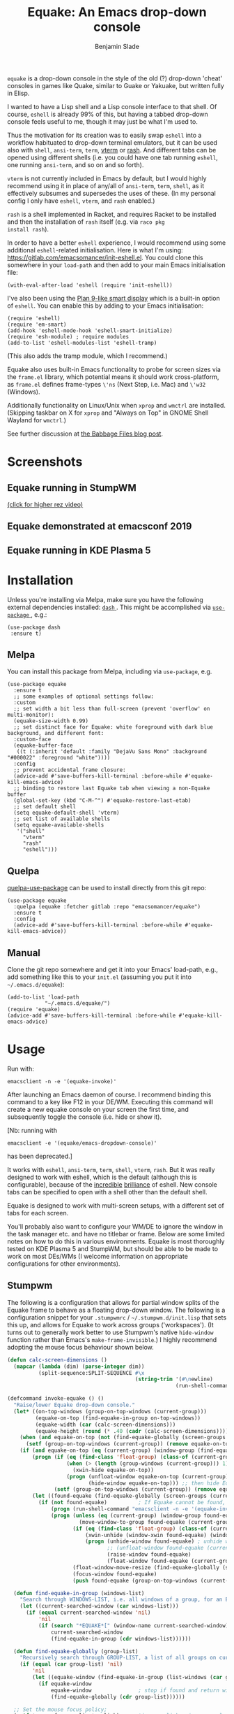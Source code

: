 #+TITLE: Equake: An Emacs drop-down console
#+AUTHOR: Benjamin Slade

[[./image/equake.png]]

=equake= is a drop-down console in the style of the old (?)  drop-down 'cheat' consoles in games like Quake, similar to Guake or Yakuake, but written fully in Elisp.

I wanted to have a Lisp shell and a Lisp console interface to that shell. Of course, =eshell= is already 99% of this, but having a tabbed drop-down console feels useful to me, though it may just be what I'm used to.

Thus the motivation for its creation was to easily swap =eshell= into a workflow habituated to drop-down terminal emulators, but it can be used also with =shell=, =ansi-term=, =term=, [[https://github.com/akermu/emacs-libvterm][vterm]] or [[http://rash-lang.org/][rash]]. And different tabs can be opened using different shells (i.e. you could have one tab running =eshell=, one running =ansi-term=, and so on and so forth).

=vterm= is not currently included in Emacs by default, but I would highly recommend using it in place of any/all of =ansi-term=, =term=, =shell=, as it effectively subsumes and supersedes the uses of these. (In my personal config I only have =eshell=, =vterm=, and =rash= enabled.)

=rash= is a shell implemented in Racket, and requires Racket to be
installed and then the installation of =rash= itself (e.g. via =raco pkg
install rash=).

In order to have a better =eshell= experience, I would recommend using some additional =eshell=-related initialisation. Here is what I'm using: [[https://gitlab.com/emacsomancer/init-eshell.el][https://gitlab.com/emacsomancer/init-eshell.el]]. You could clone this somewhere in your =load-path= and then add to your main Emacs initialisation file:

#+begin_src elisp
  (with-eval-after-load 'eshell (require 'init-eshell))
#+end_src
  
I've also been using the [[https://www.masteringemacs.org/article/complete-guide-mastering-eshell#plan-9-smart-shell][Plan 9-like smart display]] which is a built-in option of =eshell=.  You can enable this by adding to your Emacs initialisation:
  
#+begin_src elisp
  (require 'eshell)
  (require 'em-smart)
  (add-hook 'eshell-mode-hook 'eshell-smart-initialize)
  (require 'esh-module) ; require modules
  (add-to-list 'eshell-modules-list 'eshell-tramp)
#+end_src

(This also adds the tramp module, which I recommend.)

Equake also uses built-in Emacs functionality to probe for screen sizes via the =frame.el= library, which potential means it should work cross-platform, as =frame.el= defines frame-types =\'ns= (Next Step, i.e. Mac) and =\'w32= (Windows).

Additionally functionality on Linux/Unix when =xprop= and =wmctrl= are installed. (Skipping taskbar on X for =xprop= and "Always on Top" in GNOME Shell Wayland for =wmctrl=.)

See further discussion at [[https://babbagefiles.xyz/equake-elisp-console/][the Babbage Files blog post]].

* Screenshots
** Equake running in StumpWM
[[./image/equake-in-stumpwm.gif]]
[[./image/equake-in-stumpwm.webm][(click for higher rez video)]]

** Equake demonstrated at emacsconf 2019
[[https://media.emacsconf.org/2019/30.html][./image/emacsconf-2019-30-equake--emacsomancer.jpg]]

** Equake running in KDE Plasma 5
[[./image/equake-in-kdeplasma5.gif]]

* Installation
Unless you're installing via Melpa, make sure you have the following
external dependencies installed: [[https://github.com/magnars/dash.el][ =dash= ]].  This might be
accomplished via [[https://github.com/jwiegley/use-package][ =use-package= ]], e.g.:
 #+begin_src elisp
(use-package dash
 :ensure t)
 #+end_src
** Melpa


[[https://melpa.org/#/equake][file:https://melpa.org/packages/equake-badge.svg]]

You can install this package from Melpa, including via =use-package=, e.g.
#+begin_src elisp
  (use-package equake
    :ensure t
    ;; some examples of optional settings follow:
    :custom
    ;; set width a bit less than full-screen (prevent 'overflow' on multi-monitor):
    (equake-size-width 0.99)
    ;; set distinct face for Equake: white foreground with dark blue background, and different font:
    :custom-face
    (equake-buffer-face
     ((t (:inherit 'default :family "DejaVu Sans Mono" :background "#000022" :foreground "white"))))
    :config
    ;; prevent accidental frame closure:
    (advice-add #'save-buffers-kill-terminal :before-while #'equake-kill-emacs-advice)
    ;; binding to restore last Equake tab when viewing a non-Equake buffer
    (global-set-key (kbd "C-M-^") #'equake-restore-last-etab)
    ;; set default shell
    (setq equake-default-shell 'vterm)
    ;; set list of available shells
    (setq equake-available-shells
     '("shell"
       "vterm"
       "rash"
       "eshell")))
#+end_src

** Quelpa
[[https://framagit.org/steckerhalter/quelpa-use-package][quelpa-use-package]] can be used to install directly from this git repo:

#+BEGIN_SRC elisp
  (use-package equake
    :quelpa (equake :fetcher gitlab :repo "emacsomancer/equake")
    :ensure t
    :config
    (advice-add #'save-buffers-kill-terminal :before-while #'equake-kill-emacs-advice))
#+END_SRC

** Manual
Clone the git repo somewhere and get it into your Emacs' load-path, e.g.,
add something like this to your =init.el= (assuming you put it into
=~/.emacs.d/equake=):
#+BEGIN_SRC elisp
(add-to-list 'load-path
            "~/.emacs.d/equake/")
(require 'equake)
(advice-add #'save-buffers-kill-terminal :before-while #'equake-kill-emacs-advice)
#+END_SRC

* Usage
Run with:
#+BEGIN_SRC shell
emacsclient -n -e '(equake-invoke)'
#+END_SRC

After launching an Emacs daemon of course.  I recommend binding this
command to a key like F12 in your DE/WM.  Executing this command will
create a new equake console on your screen the first time, and subsequently
toggle the console (i.e. hide or show it).

[Nb: running with
#+BEGIN_SRC shell
emacsclient -e '(equake/emacs-dropdown-console)'
#+END_SRC
has been deprecated.]

It works with =eshell=, =ansi-term=, =term=, =shell=, =vterm=, =rash=. But
it was really designed to work with eshell, which is the default (although
this is configurable), because of the [[http://www.howardism.org/Technical/Emacs/eshell-fun.html][incredible]] [[https://www.masteringemacs.org/article/complete-guide-mastering-eshell][brilliance]] of eshell.  New
console tabs can be specified to open with a shell other than the default
shell.

Equake is designed to work with multi-screen setups, with a different set
of tabs for each screen.

You'll probably also want to configure your WM/DE to ignore the window in
the task manager etc. and have no titlebar or frame. Below are some limited
notes on how to do this in various environments. Equake
is most thoroughly tested on KDE Plasma 5 and StumpWM, but should be able
to be made to work on most DEs/WMs (I welcome information on appropriate
configurations for other environments).

** Stumpwm
The following is a configuration that allows for partial window splits of the Equake frame to behave as a floating drop-down window. The following is a configuration snippet for your =.stumpwmrc= / =~/.stumpwm.d/init.lisp= that sets this up, and allows for Equake to work across groups ('workspaces'). (It turns out to generally work better to use Stumpwm's native ~hide-window~ function rather than Emacs's ~make-frame-invisible~.)  I highly recommend adopting the mouse focus behaviour shown below.

#+begin_src lisp
(defun calc-screen-dimensions ()
  (mapcar (lambda (dim) (parse-integer dim))
          (split-sequence:SPLIT-SEQUENCE #\x
                                         (string-trim '(#\newline)
                                                      (run-shell-command "xrandr --current | grep '*' | uniq | awk '{print $1}'" t)))))

(defcommand invoke-equake () ()
  "Raise/lower Equake drop-down console."
  (let* ((on-top-windows (group-on-top-windows (current-group)))
         (equake-on-top (find-equake-in-group on-top-windows))
         (equake-width (car (calc-screen-dimensions)))
         (equake-height (round (* .40 (cadr (calc-screen-dimensions))))))
    (when (and equake-on-top (not (find-equake-globally (screen-groups (current-screen)))))
      (setf (group-on-top-windows (current-group)) (remove equake-on-top on-top-windows)))
    (if (and equake-on-top (eq (current-group) (window-group (find-equake-globally (screen-groups (current-screen))))))  
        (progn (if (eq (find-class 'float-group) (class-of (current-group)))
                   (when (> (length (group-windows (current-group))) 1)
                     (xwin-hide equake-on-top))
                   (progn (unfloat-window equake-on-top (current-group))
                          (hide-window equake-on-top))) ;; then hide Equake window via native Stumpwm method.)
               (setf (group-on-top-windows (current-group)) (remove equake-on-top on-top-windows))) 
        (let ((found-equake (find-equake-globally (screen-groups (current-screen))))) ; Otherwise, search all groups of current screen for Equake window:
          (if (not found-equake)          ; If Equake cannot be found,
              (progn (run-shell-command "emacsclient -n -e '(equake-invoke)'"))  
              (progn (unless (eq (current-group) (window-group found-equake)) ; But if Equake window is found, and if it's in a different group
                       (move-window-to-group found-equake (current-group)))   ; move it to the current group,
                     (if (eq (find-class 'float-group) (class-of (current-group)))
                         (xwin-unhide (window-xwin found-equake) (window-parent found-equake))
                         (progn (unhide-window found-equake) ; unhide window, in case hidden
                                ;; (unfloat-window found-equake (current-group)) ;; in case in floating group
                                (raise-window found-equake)
                                (float-window found-equake (current-group)))) ; float window
                     (float-window-move-resize (find-equake-globally (screen-groups (current-screen))) :width equake-width :height equake-height) ; set size
                     (focus-window found-equake)
                     (push found-equake (group-on-top-windows (current-group))))))))) ; make on top
  
  (defun find-equake-in-group (windows-list)
    "Search through WINDOWS-LIST, i.e. all windows of a group, for an Equake window. Sub-component of '#find-equake-globally."
    (let ((current-searched-window (car windows-list)))
      (if (equal current-searched-window 'nil)
          'nil
          (if (search "*EQUAKE*[" (window-name current-searched-window))
              current-searched-window
              (find-equake-in-group (cdr windows-list))))))
  
  (defun find-equake-globally (group-list)
    "Recursively search through GROUP-LIST, a list of all groups on current screen, for an Equake window."
    (if (equal (car group-list) 'nil)
        'nil
        (let ((equake-window (find-equake-in-group (list-windows (car group-list)))))
          (if equake-window
              equake-window               ; stop if found and return window
              (find-equake-globally (cdr group-list))))))
  
  ;; Set the mouse focus policy;
  (setf *mouse-focus-policy* :click) ;; options: :click, :ignore, :sloppy
  
#+end_src

** In KDE Plasma 5
 =systemsettings > Window Management > Window Rules=:
 Click button =New=

 In =Window matching tab=:

 =Description=: equake rules

 =Window types=: Normal Window

 =Window title=: Substring Match : *EQUAKE*

 In =Arrangement & Access= tab:

 Check: 'Keep above' - Force - Yes

 Check: 'Skip taskbar' - Force - Yes

 Check: 'Skip switcher' - Force - Yes

 In =Appearance & Fixes= tab:

 Check: 'No titlebar and frame' - Force - Yes

 Check: Focus stealing prevention - Force - None

 Check: Focus protection - Force - Normal

 Check: Accept focus - Force - Yes

** AwesomeWM
Add to your configuration:

#+BEGIN_SRC lua
 { rule = { name = "\\*EQUAKE\\*.*",
    properties = { titlebars_enabled = false, floating = true, ontop = true } },
#+END_SRC

Or, if you're using a [[https://fennel-lang.org/][Fennel]] configuration, add:
#+begin_src fennel
     {:rule_any {
                 :name [
                  "\\*EQUAKE\\*.*"
                   ]}
         :properties {:floating true 
                      :titlebars_enabled false
                      :ontop true}}
#+end_src

*And*, importantly, you need to set =equake-restore-frame-use-offset= (otherwise, for some reason the Equake frame gradually creeps up and to left as you hide and unhide it) to =t= and set a horizontal and/or vertical offset in =equake-restore-frame-x-offset= and/or =equake-restore-frame-y-offset= in order to reposition the unhidden Equake frame, i.e. include in your =init.el= something like:

#+begin_src elisp
(setq equake-restore-frame-use-offset t)
(setq equake-restore-frame-y-offset 20)
#+end_src

or else use =customize= to set "Equake Restore Frame Use Offset" to "t" and "Equake Restore Frame Y Offset" to "20" (or whatever offset value).
** Gnome Shell
Appears to work in both X11 and Wayland (via Xwayland). Except requires some funky workarounds for Wayland. Included is a shell script:

- =equake-invoke-wayland.sh=
#+begin_src shell
#!/bin/sh

equakestatus=$(emacsclient -n -e '(frame-live-p (alist-get (equake--get-monitor) equake--frame))')

if [ "$equakestatus" = "nil" ]; then
    emacsclient -c -e "(progn (select-frame-set-input-focus (selected-frame))
                              (equake--transform-existing-frame-into-equake-frame)
                              (goto-char (1- (point-max))))"
else
    emacsclient -n -e '(progn (setq equake-use-frame-hide nil)
                              (equake-invoke))'
fi
#+end_src

This uses a special call =(select-frame-set-input-focus (selected-frame))= to make sure the frame is focussed (and so should appear on top of any existing windows; this is a potentially useful trick in general for summoning emacsclient frame in GNOME Shell under Wayland), and then transforms that frame into an Equake frame. Hiding the Equake frame is done through a usual =equake-invoke= call, but makes sure to set =equake-use-frame-hide= to =nil= to destroy the frame rather than hiding it (a necessary workaround on GNOME Shell running under Wayland).

If you want "Always on Top", make sure =wmctrl= is installed.

** Outside of Linux/BSD (i.e. non-X11/Wayland)
The ~frame.el~ library defines methods for interacting with ~w32~ (Windows)
and ~ns~ (NextStep/Mac), so in theory these should also work with
~equake~. This has not been tested though.

* Keybindings & other customisation
| C-{     | Switch to tab on left            |
| C-}     | Switch to tab on right           |
| C-M-{   | Move tab one position left       |
| C-M-}   | Move tab one position right      |
| C-+     | Add new tab using default shell  |
| C-M-+   | Add new tab with arbitrary shell |
| C-\vert | Rename tab                       |
| C-M-_   | Close tab (without confirmation) |

These are customisable via =customize=, as are other attributes. (I suggest also adding =(global-set-key (kbd "C-M-^") #'equake-restore-last-etab)= or similar to quickly switch back to your last used Equake tab in case you opened a non-Equake buffer in the Equake frame.)

You can also customise faces, e.g. via:
#+begin_src elisp
(set-face-attribute 'equake-buffer-face 'nil :inherit 'default :background "#000022" :foreground "white")
(set-face-attribute 'term 'nil :inherit 'default :foreground "white") ; term/ansi-term inherit the faces of their modes
(set-face-attribute 'vterm-color-default 'nil :inherit 'default :foreground "white") ; as does vterm
#+end_src

* Changelog
** v0.99
- Various bug fixes & code cleanup.
- Add an option =equake-close-frame-on-focus-loss= to close the Equake frame when it loses focus.
- Add a workaround for proper function on GNOME Shell under Wayland.
** v0.986
- Added =equake-restore-frame-...= customisations as workaround for AwesomeWM behaviour of restoring hidden frames.
** v0.985
- When =equake-open-non-terminal-in-new-frame= is set to =t= Equake is prevented from opening non-Equake buffers inside of an Equake frame, instead redirecting these to new frames.
** v0.98
- The Equake frame is destroyed when the last Equake etab associated with the frame is closed, and the tab numbering reset. (Re-invoking Equake after the frame is closed thus, as usual, creates a new frame. Tab numbering starts at '0' again.)
- Add a convenience function, =equake-restore-last-etab=, to switch to the last used Equake etab when an Equake frame is viewing a non-Equake buffer (e.g. user has opened a file in the Equake frame). I recommend adding a keybinding for this. Perhaps to =C-M-^= (see recommended config above).
- Another new convenience function, =equake-close-tab-without-query=, closes the current Equake tab (only if the current buffer is, in fact, an Equake tab) without prompting for further confirmations about running processes and so on. It's bound to =C-M-_= by default.
** v0.96
   - Deprecate =equake-check-if-in-equake-frame-before-closing= and =equake-ask-before-closing-equake= in favour of =equake-kill-emacs-advice=.
   - Fix several Windows issues.
   - Enforce frame rules by Emacs means.
   - Unify Equake tabs properties access.
** v0.95
Various under-the-hood improvements (thanks to Artem Yurchenko) including the ability to open of Equake frames without any pre-existing emacsclient frames; ability to create Equake frames in terminal mode; simplification of =equake-invoke= function.

This version now requires at least Emacs 26.1.
** v0.90
Added support for =vterm= and =rash=.
'Breaking' change: set inhibit-messages-locally to default to false. You can turn this back on via =customize= or =(setq equake-inhibit-message-choice 't)=.
** v0.86
Added Stumpwm configuration details.
** v0.85
Added (back) a 'non-destructive' method of raising the Equake frame, and made this the default. (The old behaviour can be re-enabled by setting =equake-use-frame-hide= to =⁣'nil=, in case the ~make-frame-(in)visible~ functions don't work well for you.) Also added a faster method of detecting which screen is active for multi-monitor users. This only works on X11 (i.e. not Windows/MacOS or Wayland [as far as I know, at least; you're welcome to test this assumption], and is *not* default. To enable this, set =equake-use-xdotool-probe= to =⁣'t= (and make sure =xdotool= is available on your system).
** v0.8
First MELPA release.
** v0.73
Cleaned up code (including proper implementation of tail-call optimisation), removed unused functions, remove hard-coded hijacking of =C-x C-c=. Updated docs to include information on improving the =eshell= experience.
** v0.51
Note, *don't* use ~(left . 0) (top . 0)~ in your launching command (as previously advised), as this may interfere with launching pthe equake frame on the correct screen.
** v0.50
Cleaned up code a bit more, removing unneeded functions. Orphaning tab functions remain, but are not currently used. These could be useful if repurposed to "clearing out" tabs. Still need to track down transitory mirroring of separate =equake= frames on multi-monitor.
** v0.49
General *overall* speed improvements. The multi-monitor workaround via
#+begin_src emacs-lisp
emacsclient -n -c -e '(equake-invoke)' -F '((title . "*transient*") (alpha . (0 . 0)) (width . (text-pixels . 0)) (height . (text-pixels . 0)) (left . 0) (top . 0))'
#+end_src

is now nearly as fast as running with the simpler

#+begin_src emacs-lisp
emacsclient -n -e '(equake-invoke)'
#+end_src

is. The latter is now *slightly* slower due to migration away from use of ~make-frame-(in)visible~, and adoption of general use of ~delete-frame~ when toggling an equake frame off. Unfortunately, ~make-frame-invisible~ seems very buggy. Applying ~make-frame-invisible~ to a frame once appears to render it invisible, but Emacs still considers it to be visible, which means that ~frame-visible-p~ will still report the frame as being visible and functions like ~make-frame-visible~ and ~raise-frame~ will have no effect upon the frame in question.  Only a second application of ~make-frame-invisible~ will register the frame as reportably invisible to Emacs. This is easily enough worked-around simply by a 'double tap' of ~make-frame-invisible~. Unfortunately, there appear to be numerous other problems with Emacs visibility system. For instance, frames that are less than 100% width end up re-appearing in a position other than their original position, and frames sometimes spontaneously resize when re-appearing. Worse yet, applying ~set-frame-position~ on such malpositioned frames results in significant lag.

So adopting ~destroy-frame~ as a general solution ended up being the best solution. This requires being able to remember the last used buffer and also the window-buffer-history, but I had implemented these features independently in case of accidental frame destruction.

This also means that I think I have fixed the remaining bugs in the implementation of the restoration of the last-used buffer and the frame window's buffer-history.
** v0.45
There is now a better (though not perfect) solution for multi-monitor set-ups, described above. It uses an 'emacs probe' to determine which monitor the focus is on. It's a bit slower than the 'default' method, so I'm still looking for better solutions.
** v0.4
I have made a number of improvements since the last major push to Gitlab.  Speed is much improved, and equake now tries to restore tabs rather than orphan them when the equake frame is forcibly closed.

I'm not entirely sure how to improve multi-monitor behaviour, though I do have a couple of ideas. One is to try (again) to have equake launch with a 'probe' emacsclient to make sure we're on the right screen. The other (non-exclusive) thing I plan to try is to query emacs focus and possibly raise non-active frames on the same screen (similar to how [[https://github.com/alphapapa/yequake][yequake]] does). Other suggestions welcome.
** v0.3
Lots of things seem to work well, but multi-monitor can still be a bit fussy: equake doesn't always want to open on the 'active' monitor, and it seems to want an emacsclient frame to already be open somewhere on the screen. Each screen/monitor gets its own list of tabs. Whether this is desired behaviour or not is perhaps questionable: but I got used to the way that AwesomeWM functioned, where monitor behaved independently with its own set of virtual desktops &c., and the current equake design preserves a small measure of this behaviour.

=customize= should reveal a number of customisable features, including default shell (=eshell=, =shell=, =ansi-term=, =term=), and colours.

* Credits
- This was developed in part as an emacs-internal solution to what noctuid's [[https://github.com/noctuid/tdrop][tdrop]] application does in terms of raising/hiding frames.
- I have tried to adapt some ideas from alphapapa's [[https://github.com/alphapapa/yequake][yequake]] package.
- Tabs inspired by terminal emulators like [[https://github.com/KDE/yakuake][Yakuake]].

* Licence
GPLv3+

[[https://www.gnu.org/licenses/gpl-3.0][https://img.shields.io/badge/License-GPL%20v3-blue.svg]]

* COMMENT Local Macros                                              :ARCHIVE:
#+macro: melpa [[https://melpa.org/#/equake][file:https://melpa.org/packages/equake-badge.svg]]
#+macro: GPLv3 [[https://www.gnu.org/licenses/gpl-3.0][https://img.shields.io/badge/License-GPL%20v3-blue.svg]]
